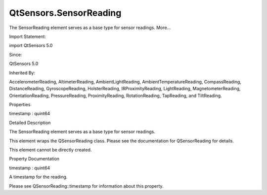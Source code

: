 QtSensors.SensorReading
=======================

.. raw:: html

   <p>

The SensorReading element serves as a base type for sensor readings.
More...

.. raw:: html

   </p>

.. raw:: html

   <!-- @@@SensorReading -->

.. raw:: html

   <table class="alignedsummary">

.. raw:: html

   <tr>

.. raw:: html

   <td class="memItemLeft rightAlign topAlign">

Import Statement:

.. raw:: html

   </td>

.. raw:: html

   <td class="memItemRight bottomAlign">

import QtSensors 5.0

.. raw:: html

   </td>

.. raw:: html

   </tr>

.. raw:: html

   <tr>

.. raw:: html

   <td class="memItemLeft rightAlign topAlign">

Since:

.. raw:: html

   </td>

.. raw:: html

   <td class="memItemRight bottomAlign">

QtSensors 5.0

.. raw:: html

   </td>

.. raw:: html

   </tr>

.. raw:: html

   <tr>

.. raw:: html

   <td class="memItemLeft rightAlign topAlign">

Inherited By:

.. raw:: html

   </td>

.. raw:: html

   <td class="memItemRight bottomAlign">

.. raw:: html

   <p>

AccelerometerReading, AltimeterReading, AmbientLightReading,
AmbientTemperatureReading, CompassReading, DistanceReading,
GyroscopeReading, HolsterReading, IRProximityReading, LightReading,
MagnetometerReading, OrientationReading, PressureReading,
ProximityReading, RotationReading, TapReading, and TiltReading.

.. raw:: html

   </p>

.. raw:: html

   </td>

.. raw:: html

   </tr>

.. raw:: html

   </table>

.. raw:: html

   <ul>

.. raw:: html

   </ul>

.. raw:: html

   <h2 id="properties">

Properties

.. raw:: html

   </h2>

.. raw:: html

   <ul>

.. raw:: html

   <li class="fn">

timestamp : quint64

.. raw:: html

   </li>

.. raw:: html

   </ul>

.. raw:: html

   <!-- $$$SensorReading-description -->

.. raw:: html

   <h2 id="details">

Detailed Description

.. raw:: html

   </h2>

.. raw:: html

   </p>

.. raw:: html

   <p>

The SensorReading element serves as a base type for sensor readings.

.. raw:: html

   </p>

.. raw:: html

   <p>

This element wraps the QSensorReading class. Please see the
documentation for QSensorReading for details.

.. raw:: html

   </p>

.. raw:: html

   <p>

This element cannot be directly created.

.. raw:: html

   </p>

.. raw:: html

   <!-- @@@SensorReading -->

.. raw:: html

   <h2>

Property Documentation

.. raw:: html

   </h2>

.. raw:: html

   <!-- $$$timestamp -->

.. raw:: html

   <table class="qmlname">

.. raw:: html

   <tr valign="top" id="timestamp-prop">

.. raw:: html

   <td class="tblQmlPropNode">

.. raw:: html

   <p>

timestamp : quint64

.. raw:: html

   </p>

.. raw:: html

   </td>

.. raw:: html

   </tr>

.. raw:: html

   </table>

.. raw:: html

   <p>

A timestamp for the reading.

.. raw:: html

   </p>

.. raw:: html

   <p>

Please see QSensorReading::timestamp for information about this
property.

.. raw:: html

   </p>

.. raw:: html

   <!-- @@@timestamp -->


